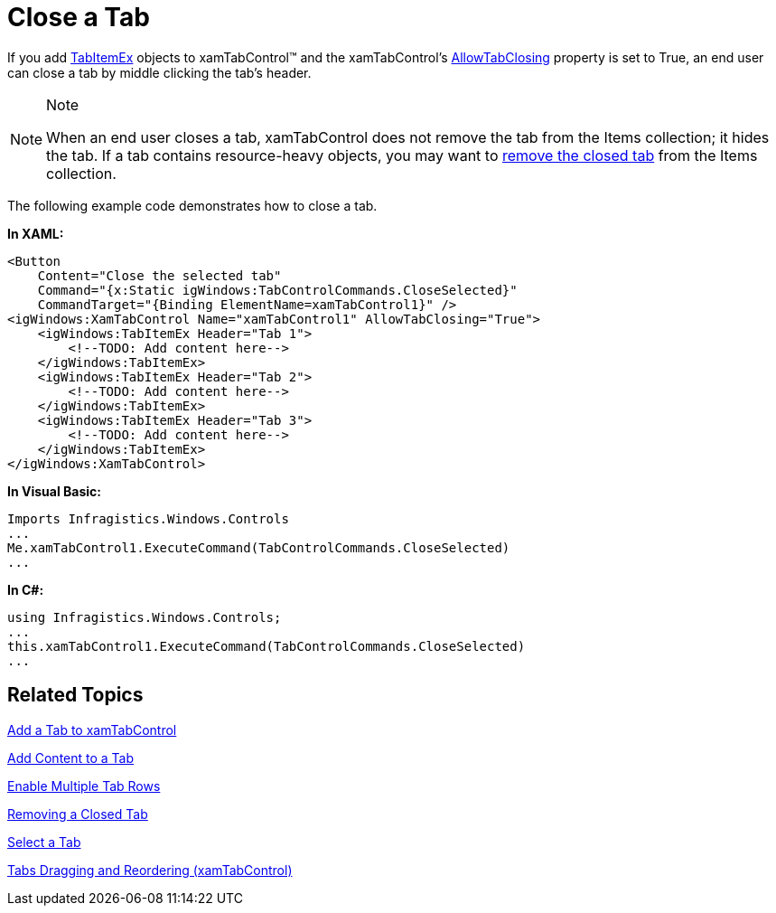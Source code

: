 ﻿////

|metadata|
{
    "name": "xamtabcontrol-close-a-tab",
    "controlName": ["xamTabControl"],
    "tags": ["How Do I"],
    "guid": "{EF1109C4-02FB-4989-B528-164D30D9C030}",  
    "buildFlags": [],
    "createdOn": "2012-01-30T19:39:54.4572445Z"
}
|metadata|
////

= Close a Tab

If you add link:{ApiPlatform}v{ProductVersion}~infragistics.windows.controls.tabitemex.html[TabItemEx] objects to xamTabControl™ and the xamTabControl's link:{ApiPlatform}v{ProductVersion}~infragistics.windows.controls.xamtabcontrol~allowtabclosing.html[AllowTabClosing] property is set to True, an end user can close a tab by middle clicking the tab's header.

.Note
[NOTE]
====
When an end user closes a tab, xamTabControl does not remove the tab from the Items collection; it hides the tab. If a tab contains resource-heavy objects, you may want to link:xamtabcontrol-removing-a-closed-tab.html[remove the closed tab] from the Items collection.
====

The following example code demonstrates how to close a tab.

*In XAML:*

----
<Button 
    Content="Close the selected tab" 
    Command="{x:Static igWindows:TabControlCommands.CloseSelected}" 
    CommandTarget="{Binding ElementName=xamTabControl1}" />
<igWindows:XamTabControl Name="xamTabControl1" AllowTabClosing="True">
    <igWindows:TabItemEx Header="Tab 1">
        <!--TODO: Add content here-->
    </igWindows:TabItemEx>
    <igWindows:TabItemEx Header="Tab 2">
        <!--TODO: Add content here-->
    </igWindows:TabItemEx>
    <igWindows:TabItemEx Header="Tab 3">
        <!--TODO: Add content here-->
    </igWindows:TabItemEx>
</igWindows:XamTabControl>
----

*In Visual Basic:*

----
Imports Infragistics.Windows.Controls
...
Me.xamTabControl1.ExecuteCommand(TabControlCommands.CloseSelected)
...
----

*In C#:*

----
using Infragistics.Windows.Controls;
...
this.xamTabControl1.ExecuteCommand(TabControlCommands.CloseSelected)
...
----

== Related Topics

link:xamtabcontrol-add-a-tab-to-xamtabcontrol.html[Add a Tab to xamTabControl]

link:xamtabcontrol-add-content-to-a-tab.html[Add Content to a Tab]

link:xamtabcontrol-enable-multiple-tab-rows.html[Enable Multiple Tab Rows]

link:xamtabcontrol-removing-a-closed-tab.html[Removing a Closed Tab]

link:xamtabcontrol-select-a-tab.html[Select a Tab]

link:xamtabcontrol-tabs-dragging-and-reordering.html[Tabs Dragging and Reordering (xamTabControl)]